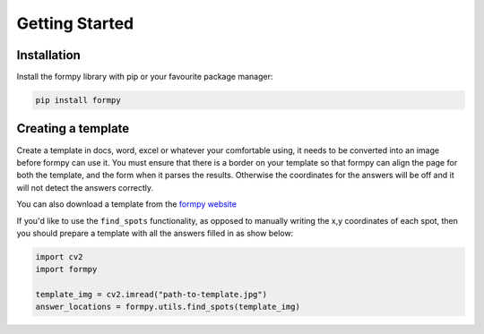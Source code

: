 Getting Started
===============

Installation 
-------------

Install the formpy library with pip or your favourite package manager:

.. code-block:: python
    
    pip install formpy

Creating a template
-------------------

Create a template in docs, word, excel or whatever your comfortable using, it needs to be converted into an image before formpy can use it.
You must ensure that there is a border on your template so that formpy can align the page for both the template, and the form when it parses the results.
Otherwise the coordinates for the answers will be off and it will not detect the answers correctly.

You can also download a template from the `formpy website <https://formpy.ismailmo.com/starter-doc/>`_

If you'd like to use the ``find_spots`` functionality, as opposed to manually writing the x,y coordinates of each spot, then you should prepare a template with all the answers filled in as show below:

.. image:: _static/starter-template.jpg
   :alt: starter form from the link
   :align: center
   :target: https://formpy.ismailmo.com/starter-doc


.. code-block:: python
    
    import cv2
    import formpy

    template_img = cv2.imread("path-to-template.jpg")
    answer_locations = formpy.utils.find_spots(template_img)
